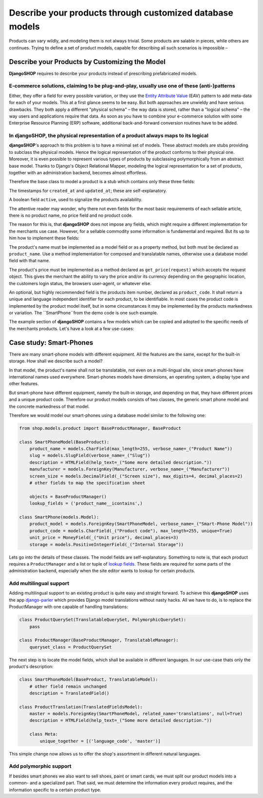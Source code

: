 =========================================================
Describe your products through customized database models
=========================================================

Products can vary wildly, and modeling them is not always trivial. Some products are salable in
pieces, while others are continues. Trying to define a set of product models, capable for describing
all such scenarios is impossible – 


Describe your Products by Customizing the Model
===============================================

**DjangoSHOP** requires to describe your products instead of prescribing prefabricated models.


E-commerce solutions, claiming to be plug-and-play, usually use one of these (anti-)patterns
--------------------------------------------------------------------------------------------

Either, they offer a field for every possible variation, or they use the `Entity Attribute Value`_
(EAV) pattern to add meta-data for each of your models. This at a first glance seems to be easy.
But both approaches are unwieldy and have serious drawbacks. They both apply a different "physical
schema" – the way data is stored, rather than a "logical schema" – the way users and applications
require that data. As soon as you have to combine your e-commerce solution with some
Enterprise Resource Planning (ERP) software, additional back-and-forward conversion routines have
to be added.

.. _Entity Attribute Value: https://en.wikipedia.org/wiki/Entity%E2%80%93attribute%E2%80%93value_model


In **djangoSHOP**, the physical representation of a product always maps to its logical
--------------------------------------------------------------------------------------

**djangoSHOP**'s approach to this problem is to have a minimal set of models. These abstract models
are stubs providing to subclass the physical models. Hence the logical representation of the
product conforms to their physical one. Moreover, it is even possible to represent various types of
products by subclassing polymorphically from an abstract base model. Thanks to Django's Object
Relational Mapper, modeling the logical representation for a set of products, together with an
administration backend, becomes almost effortless. 

Therefore the base class to model a product is a stub which contains only these three fields:

The timestamps for ``created_at`` and ``updated_at``; these are self-explanatory.

A boolean field ``active``, used to signalize the products availability.

The attentive reader may wonder, why there not even fields for the most basic requirements of each
sellable article, there is no product name, no price field and no product code.

The reason for this is, that **djangoSHOP** does not impose any fields, which might require
a different implementation for the merchants use case. However, for a sellable commodity some
information is fundamental and required. But its up to him how to implement these fields:

The product's name must be implemented as a model field or as a property method, but both must be
declared as ``product_name``. Use a method implementation for composed and translatable names,
otherwise use a database model field with that name.

The product's price must be implemented as a method declared as ``get_price(request)`` which accepts
the request object. This gives the merchant the ability to vary the price and/or its currency
depending on the geographic location, the customers login status, the browsers user-agent, or
whatever else.

An optional, but highly recommended field is the products item number, declared as ``product_code``.
It shall return a unique and language independent identifier for each product, to be identifiable.
In most cases the product code is implemented by the product model itself, but in some circumstances
it may be implemented by the products markedness or variation. The ``SmartPhone``from the demo code
is one such example.

The example section of **djangoSHOP** contains a few models which can be copied and adopted to the
specific needs of the merchants products. Let's have a look at a few use-cases:


Case study: Smart-Phones
========================

There are many smart-phone models with different equipment. All the features are the same, except
for the built-in storage. How shall we describe such a model?

In that model, the product's name shall not be translatable, not even on a multi-lingual site, since
smart-phones have international names used everywhere. Smart-phones models have dimensions, an
operating system, a display type and other features.

But smart-phone have different equipment, namely the built-in storage, and depending on that, they
have different prices and a unique product code. Therefore our product models consists of two
classes, the generic smart phone model and the concrete markedness of that model.

Therefore we would model our smart-phones using a database model similar to the following one:

.. code-block:: python

	from shop.models.product import BaseProductManager, BaseProduct
	
	class SmartPhoneModel(BaseProduct):
	    product_name = models.CharField(max_length=255, verbose_name=_("Product Name"))
	    slug = models.SlugField(verbose_name=_("Slug"))
	    description = HTMLField(help_text=_("Some more detailed description."))
	    manufacturer = models.ForeignKey(Manufacturer, verbose_name=_("Manufacturer"))
	    screen_size = models.DecimalField(_("Screen size"), max_digits=4, decimal_places=2)
	    # other fields to map the specification sheet

	    objects = BaseProductManager()
	    lookup_fields = ('product_name__icontains',)

	class SmartPhone(models.Model):
	    product_model = models.ForeignKey(SmartPhoneModel, verbose_name=_("Smart-Phone Model"))
	    product_code = models.CharField(_("Product code"), max_length=255, unique=True)
	    unit_price = MoneyField(_("Unit price"), decimal_places=3)
	    storage = models.PositiveIntegerField(_("Internal Storage"))

Lets go into the details of these classes. The model fields are self-explanatory. Something to note
is, that each product requires a ``ProductManager`` and a list or tuple of `lookup fields`_. These
fields are required for some parts of the administration backend, especially when the site
editor wants to lookup for certain products.


Add multilingual support
------------------------

Adding multilingual support to an existing product is quite easy and straight forward. To achieve
this **djangoSHOP** uses the app django-parler_ which provides Django model translations without
nasty hacks. All we have to do, is to replace the ProductManager with one capable of handling
translations:

.. code-block:: python

	class ProductQuerySet(TranslatableQuerySet, PolymorphicQuerySet):
	    pass

	class ProductManager(BaseProductManager, TranslatableManager):
	    queryset_class = ProductQuerySet

The next step is to locate the model fields, which shall be available in different languages. In
our use-case thats only the product's description:

.. code-block:: python

	class SmartPhoneModel(BaseProduct, TranslatableModel):
	    # other field remain unchanged
	    description = TranslatedField()

	class ProductTranslation(TranslatedFieldsModel):
	    master = models.ForeignKey(SmartPhoneModel, related_name='translations', null=True)
	    description = HTMLField(help_text=_("Some more detailed description."))

	    class Meta:
	        unique_together = [('language_code', 'master')]

This simple change now allows us to offer the shop's assortment in different natural languages.

.. _lookup fields: https://docs.djangoproject.com/en/stable/topics/db/queries/#complex-lookups-with-q-objects
.. _django-parler: http://django-parler.readthedocs.org/


Add polymorphic support
-----------------------

If besides smart phones we also want to sell shoes, paint or smart cards, we must split our product
models into a common- and a specialized part. That said, we must determine the information every
product requires, and the information specific to a certain product type.


